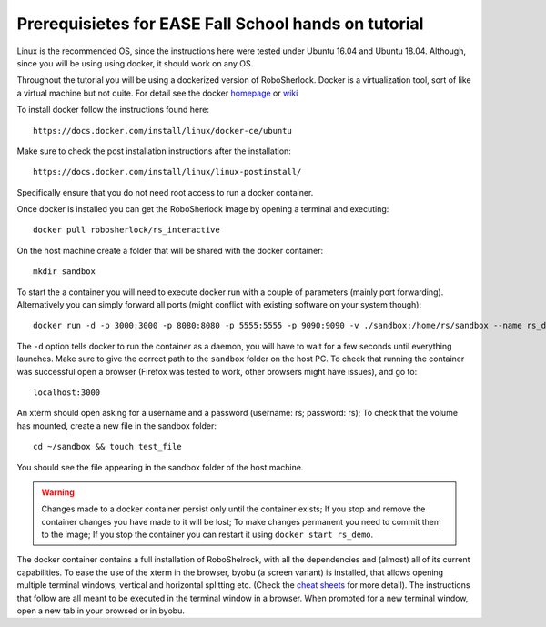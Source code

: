..  _ease_fall_school_prerequisites:

=====================================================
Prerequisietes for EASE Fall School hands on tutorial
=====================================================

Linux is the recommended OS, since the instructions here were tested under Ubuntu 16.04 and Ubuntu 18.04. Although, since you will be using using docker, it should work on any OS.

Throughout the tutorial you will be using a dockerized version of RoboSherlock. Docker is a virtualization tool, sort of like a virtual machine but not quite. For detail see the docker `homepage <https://docker.com>`_ or `wiki <https://en.wikipedia.org/wiki/Docker_(software)>`_

To install docker follow the instructions found here::

    https://docs.docker.com/install/linux/docker-ce/ubuntu
    
Make sure to check the post installation instructions after the installation::

    https://docs.docker.com/install/linux/linux-postinstall/

Specifically ensure that you do not need root access to run a docker container. 

Once docker is installed you can get the RoboSherlock image by opening a terminal and executing::

    docker pull robosherlock/rs_interactive
    
On the host machine create a folder that will be shared with the docker container::

    mkdir sandbox
    
To start the a container you will need to execute docker run with a couple of parameters (mainly port forwarding). Alternatively you can simply forward all ports (might conflict with existing software on your system though)::

    docker run -d -p 3000:3000 -p 8080:8080 -p 5555:5555 -p 9090:9090 -v ./sandbox:/home/rs/sandbox --name rs_demo robosherlock/rs_interactive
    
The ``-d`` option tells docker to run the container as a daemon, you will have to wait for a few seconds until everything launches. Make sure to give the correct path to the ``sandbox`` folder on the host PC. To check that running the container was successful open a browser (Firefox was tested to work, other browsers might have issues), and go to::

    localhost:3000

An xterm should open asking for a username and a password (username: rs; password: rs); To check that the volume has mounted, create a new file in the sandbox folder::
    
    cd ~/sandbox && touch test_file

You should see the file appearing in the sandbox folder of the host machine. 

.. warning:: Changes made to a docker container persist only until the container exists; If you stop and remove the container changes you have made to it will be lost; To make changes permanent you need to commit them to the image; If you stop the container you can restart it using ``docker start rs_demo``.

The docker container contains a full installation of RoboShelrock, with all the dependencies and (almost) all of its current capabilities. To ease the use of the xterm in the browser, byobu (a screen variant) is installed, that allows opening multiple terminal windows, vertical and horizontal splitting etc. (Check the `cheat sheets <https://www.iconspng.com/images/byobu-cheat-sheet/byobu-cheat-sheet.jpg>`_ for more detail). The instructions that follow are all meant to be executed in the terminal window in a browser. When prompted for a new terminal window, open a new tab in your browsed or in byobu.